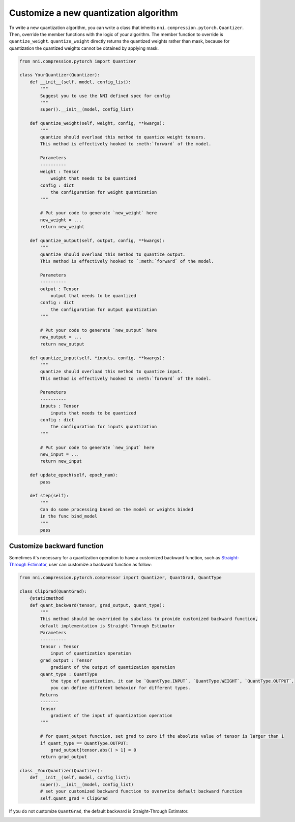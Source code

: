 
.. DO NOT EDIT.
.. THIS FILE WAS AUTOMATICALLY GENERATED BY SPHINX-GALLERY.
.. TO MAKE CHANGES, EDIT THE SOURCE PYTHON FILE:
.. "tutorials/quantization_customize.py"
.. LINE NUMBERS ARE GIVEN BELOW.

.. only:: html

    .. note::
        :class: sphx-glr-download-link-note

        Click :ref:`here <sphx_glr_download_tutorials_quantization_customize.py>`
        to download the full example code

.. rst-class:: sphx-glr-example-title

.. _sphx_glr_tutorials_quantization_customize.py:


Customize a new quantization algorithm
======================================

To write a new quantization algorithm, you can write a class that inherits ``nni.compression.pytorch.Quantizer``.
Then, override the member functions with the logic of your algorithm. The member function to override is ``quantize_weight``.
``quantize_weight`` directly returns the quantized weights rather than mask, because for quantization the quantized weights cannot be obtained by applying mask.

.. GENERATED FROM PYTHON SOURCE LINES 9-80

.. code-block:: default


    from nni.compression.pytorch import Quantizer

    class YourQuantizer(Quantizer):
        def __init__(self, model, config_list):
            """
            Suggest you to use the NNI defined spec for config
            """
            super().__init__(model, config_list)

        def quantize_weight(self, weight, config, **kwargs):
            """
            quantize should overload this method to quantize weight tensors.
            This method is effectively hooked to :meth:`forward` of the model.

            Parameters
            ----------
            weight : Tensor
                weight that needs to be quantized
            config : dict
                the configuration for weight quantization
            """

            # Put your code to generate `new_weight` here
            new_weight = ...
            return new_weight

        def quantize_output(self, output, config, **kwargs):
            """
            quantize should overload this method to quantize output.
            This method is effectively hooked to `:meth:`forward` of the model.

            Parameters
            ----------
            output : Tensor
                output that needs to be quantized
            config : dict
                the configuration for output quantization
            """

            # Put your code to generate `new_output` here
            new_output = ...
            return new_output

        def quantize_input(self, *inputs, config, **kwargs):
            """
            quantize should overload this method to quantize input.
            This method is effectively hooked to :meth:`forward` of the model.

            Parameters
            ----------
            inputs : Tensor
                inputs that needs to be quantized
            config : dict
                the configuration for inputs quantization
            """

            # Put your code to generate `new_input` here
            new_input = ...
            return new_input

        def update_epoch(self, epoch_num):
            pass

        def step(self):
            """
            Can do some processing based on the model or weights binded
            in the func bind_model
            """
            pass








.. GENERATED FROM PYTHON SOURCE LINES 81-87

Customize backward function
^^^^^^^^^^^^^^^^^^^^^^^^^^^

Sometimes it's necessary for a quantization operation to have a customized backward function,
such as `Straight-Through Estimator <https://stackoverflow.com/questions/38361314/the-concept-of-straight-through-estimator-ste>`__\ ,
user can customize a backward function as follow:

.. GENERATED FROM PYTHON SOURCE LINES 87-122

.. code-block:: default


    from nni.compression.pytorch.compressor import Quantizer, QuantGrad, QuantType

    class ClipGrad(QuantGrad):
        @staticmethod
        def quant_backward(tensor, grad_output, quant_type):
            """
            This method should be overrided by subclass to provide customized backward function,
            default implementation is Straight-Through Estimator
            Parameters
            ----------
            tensor : Tensor
                input of quantization operation
            grad_output : Tensor
                gradient of the output of quantization operation
            quant_type : QuantType
                the type of quantization, it can be `QuantType.INPUT`, `QuantType.WEIGHT`, `QuantType.OUTPUT`,
                you can define different behavior for different types.
            Returns
            -------
            tensor
                gradient of the input of quantization operation
            """

            # for quant_output function, set grad to zero if the absolute value of tensor is larger than 1
            if quant_type == QuantType.OUTPUT:
                grad_output[tensor.abs() > 1] = 0
            return grad_output

    class _YourQuantizer(Quantizer):
        def __init__(self, model, config_list):
            super().__init__(model, config_list)
            # set your customized backward function to overwrite default backward function
            self.quant_grad = ClipGrad








.. GENERATED FROM PYTHON SOURCE LINES 123-124

If you do not customize ``QuantGrad``, the default backward is Straight-Through Estimator. 


.. rst-class:: sphx-glr-timing

   **Total running time of the script:** ( 0 minutes  1.269 seconds)


.. _sphx_glr_download_tutorials_quantization_customize.py:


.. only :: html

 .. container:: sphx-glr-footer
    :class: sphx-glr-footer-example



  .. container:: sphx-glr-download sphx-glr-download-python

     :download:`Download Python source code: quantization_customize.py <quantization_customize.py>`



  .. container:: sphx-glr-download sphx-glr-download-jupyter

     :download:`Download Jupyter notebook: quantization_customize.ipynb <quantization_customize.ipynb>`


.. only:: html

 .. rst-class:: sphx-glr-signature

    `Gallery generated by Sphinx-Gallery <https://sphinx-gallery.github.io>`_
